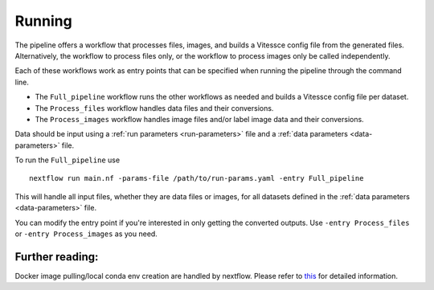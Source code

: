 .. _run:

Running
=======

The pipeline offers a workflow that processes files, images, and 
builds a Vitessce config file from the generated files.
Alternatively, the workflow to process files only, or the workflow to process images only  
be called independently.

Each of these workflows work as entry points that can be specified when running the
pipeline through the command line.

- The ``Full_pipeline`` workflow runs the other workflows as needed and
  builds a Vitessce config file per dataset.
- The ``Process_files`` workflow handles data files and their conversions.
- The ``Process_images`` workflow handles image files and/or label image data and their conversions.

Data should be input using a :ref:`run parameters <run-parameters>` file 
and a :ref:`data parameters <data-parameters>` file.

To run the ``Full_pipeline`` use

::

   nextflow run main.nf -params-file /path/to/run-params.yaml -entry Full_pipeline

This will handle all input files, whether they are data files or images, for all datasets
defined in the :ref:`data parameters <data-parameters>` file.

You can modify the entry point if you're interested in only getting the converted outputs.
Use ``-entry Process_files`` or ``-entry Process_images`` as you need.

Further reading:
----------------

Docker image pulling/local conda env creation are handled by nextflow.
Please refer to
`this <https://www.nextflow.io/docs/latest/getstarted.html>`__ for
detailed information.
